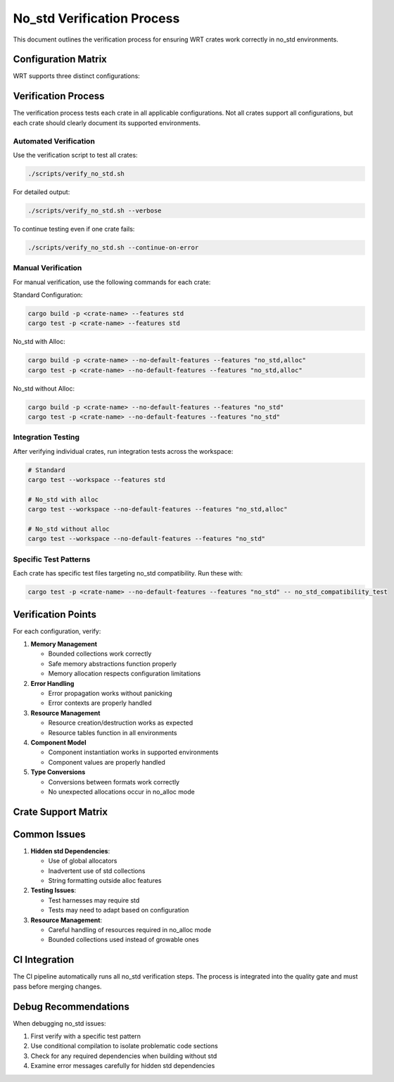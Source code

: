 ===============================
No_std Verification Process
===============================

This document outlines the verification process for ensuring WRT crates work correctly in no_std environments.

Configuration Matrix
-------------------

WRT supports three distinct configurations:

+----------------------+------------------------+----------------------------------------+
| Configuration        | Features               | Description                            |
+======================+========================+========================================+
| Standard             | ``std``                | Full standard library support          |
+----------------------+------------------------+----------------------------------------+
| No_std with alloc    | ``no_std``, ``alloc`` | Heap allocation without std            |
+----------------------+------------------------+----------------------------------------+
| No_std without alloc | ``no_std``            | Bare-metal compatibility (restrictive) |
+----------------------+------------------------+----------------------------------------+

Verification Process
-------------------

The verification process tests each crate in all applicable configurations. Not all crates support all configurations,
but each crate should clearly document its supported environments.

Automated Verification
~~~~~~~~~~~~~~~~~~~~~

Use the verification script to test all crates:

.. code-block:: bash

   ./scripts/verify_no_std.sh

For detailed output:

.. code-block:: bash

   ./scripts/verify_no_std.sh --verbose

To continue testing even if one crate fails:

.. code-block:: bash

   ./scripts/verify_no_std.sh --continue-on-error

Manual Verification
~~~~~~~~~~~~~~~~~~

For manual verification, use the following commands for each crate:

Standard Configuration:

.. code-block:: bash

   cargo build -p <crate-name> --features std
   cargo test -p <crate-name> --features std

No_std with Alloc:

.. code-block:: bash

   cargo build -p <crate-name> --no-default-features --features "no_std,alloc"
   cargo test -p <crate-name> --no-default-features --features "no_std,alloc"

No_std without Alloc:

.. code-block:: bash

   cargo build -p <crate-name> --no-default-features --features "no_std"
   cargo test -p <crate-name> --no-default-features --features "no_std"

Integration Testing
~~~~~~~~~~~~~~~~~~

After verifying individual crates, run integration tests across the workspace:

.. code-block:: bash

   # Standard
   cargo test --workspace --features std
   
   # No_std with alloc
   cargo test --workspace --no-default-features --features "no_std,alloc"
   
   # No_std without alloc
   cargo test --workspace --no-default-features --features "no_std"

Specific Test Patterns
~~~~~~~~~~~~~~~~~~~~~

Each crate has specific test files targeting no_std compatibility. Run these with:

.. code-block:: bash

   cargo test -p <crate-name> --no-default-features --features "no_std" -- no_std_compatibility_test

Verification Points
------------------

For each configuration, verify:

1. **Memory Management**
   
   * Bounded collections work correctly
   * Safe memory abstractions function properly
   * Memory allocation respects configuration limitations

2. **Error Handling**
   
   * Error propagation works without panicking
   * Error contexts are properly handled

3. **Resource Management**
   
   * Resource creation/destruction works as expected
   * Resource tables function in all environments

4. **Component Model**
   
   * Component instantiation works in supported environments
   * Component values are properly handled

5. **Type Conversions**
   
   * Conversions between formats work correctly
   * No unexpected allocations occur in no_alloc mode

Crate Support Matrix
-------------------

+------------------+----------+-------------------+-------------------+
| Crate            | std      | no_std with alloc | no_std no alloc   |
+==================+==========+===================+===================+
| wrt-math         | ✓        | ✓                 | ✓                 |
+------------------+----------+-------------------+-------------------+
| wrt-sync         | ✓        | ✓                 | ✓                 |
+------------------+----------+-------------------+-------------------+
| wrt-error        | ✓        | ✓                 | ✓                 |
+------------------+----------+-------------------+-------------------+
| wrt-foundation        | ✓        | ✓                 | ✓                 |
+------------------+----------+-------------------+-------------------+
| wrt-format       | ✓        | ✓                 | ✓                 |
+------------------+----------+-------------------+-------------------+
| wrt-decoder      | ✓        | ✓                 | Partial           |
+------------------+----------+-------------------+-------------------+
| wrt-instructions | ✓        | ✓                 | ✓                 |
+------------------+----------+-------------------+-------------------+
| wrt-runtime      | ✓        | ✓                 | Partial           |
+------------------+----------+-------------------+-------------------+
| wrt-host         | ✓        | ✓                 | No                |
+------------------+----------+-------------------+-------------------+
| wrt-intercept    | ✓        | ✓                 | No                |
+------------------+----------+-------------------+-------------------+
| wrt-component    | ✓        | ✓                 | Partial           |
+------------------+----------+-------------------+-------------------+
| wrt-platform     | ✓        | ✓                 | ✓                 |
+------------------+----------+-------------------+-------------------+
| wrt-logging      | ✓        | ✓                 | Partial           |
+------------------+----------+-------------------+-------------------+
| wrt (core)       | ✓        | ✓                 | ✓                 |
+------------------+----------+-------------------+-------------------+

Common Issues
------------

1. **Hidden std Dependencies**:
   
   * Use of global allocators
   * Inadvertent use of std collections
   * String formatting outside alloc features

2. **Testing Issues**:
   
   * Test harnesses may require std
   * Tests may need to adapt based on configuration

3. **Resource Management**:
   
   * Careful handling of resources required in no_alloc mode
   * Bounded collections used instead of growable ones

CI Integration
-------------

The CI pipeline automatically runs all no_std verification steps. The process is integrated into the quality gate and
must pass before merging changes.

Debug Recommendations
--------------------

When debugging no_std issues:

1. First verify with a specific test pattern
2. Use conditional compilation to isolate problematic code sections
3. Check for any required dependencies when building without std
4. Examine error messages carefully for hidden std dependencies